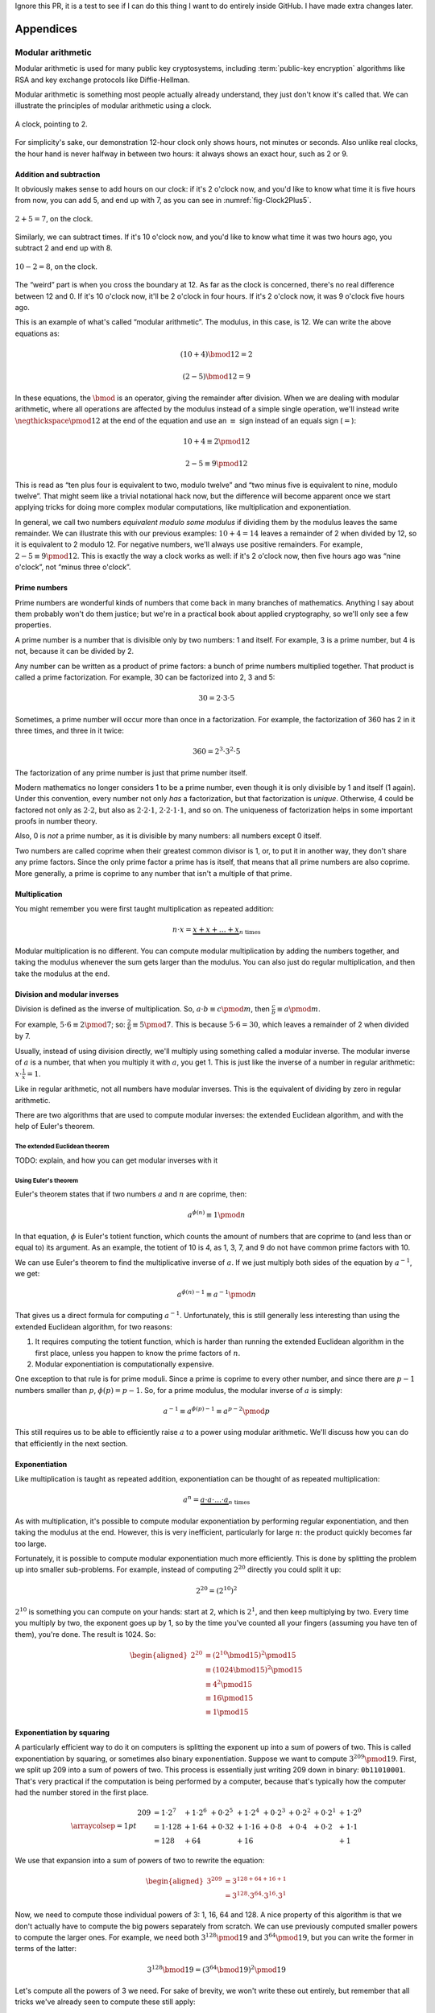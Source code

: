 Ignore this PR, it is a test to see if I can do this thing I want to do entirely inside GitHub. I have made extra changes later.

Appendices
==========

.. raw:: latex

   \appendix

.. _modular-arithmetic:

Modular arithmetic
------------------

Modular arithmetic is used for many public key cryptosystems, including
:term:`public-key encryption` algorithms like RSA and key exchange protocols
like Diffie-Hellman.

Modular arithmetic is something most people actually already understand,
they just don't know it's called that. We can illustrate the principles
of modular arithmetic using a clock.

.. figure:: ./Illustrations/ModularArithmetic/Clock2.svg
   :align: center

   A clock, pointing to 2.

For simplicity's sake, our demonstration 12-hour clock only shows hours,
not minutes or seconds. Also unlike real clocks, the hour hand is never
halfway in between two hours: it always shows an exact hour, such as 2
or 9.

.. _Modular subtraction:
.. _Modular addition:

Addition and subtraction
~~~~~~~~~~~~~~~~~~~~~~~~

It obviously makes sense to add hours on our clock: if it's 2 o'clock
now, and you'd like to know what time it is five hours from now, you can
add 5, and end up with 7, as you can see in :numref:`fig-Clock2Plus5`.

.. _fig-Clock2Plus5:

.. figure:: ./Illustrations/ModularArithmetic/Clock2Plus5.svg
   :align: center

   :math:`2 + 5 = 7`, on the clock.

Similarly, we can subtract times. If it's 10 o'clock now, and you'd like
to know what time it was two hours ago, you subtract 2 and end up with
8.


.. _fig-ClockMinus:

.. figure:: ./Illustrations/ModularArithmetic/Clock10Minus2.svg
   :align: center

   :math:`10 - 2 = 8`, on the clock.

The “weird” part is when you cross the boundary at 12. As far as the
clock is concerned, there's no real difference between 12 and 0. If it's
10 o'clock now, it'll be 2 o'clock in four hours. If it's 2 o'clock now,
it was 9 o'clock five hours ago.

This is an example of what's called “modular arithmetic”. The modulus,
in this case, is 12. We can write the above equations as:

.. math::

   (10 + 4) \bmod{12} = 2

.. math::

   (2 - 5) \bmod{12} = 9

In these equations, the :math:`\bmod` is an operator, giving the
remainder after division. When we are dealing with modular arithmetic,
where all operations are affected by the modulus instead of a simple
single operation, we'll instead write :math:`\negthickspace\pmod{12}` at
the end of the equation and use an :math:`\equiv` sign instead of an
equals sign (:math:`=`):

.. math::

   10 + 4 \equiv 2 \pmod{12}

.. math::

   2 - 5 \equiv 9 \pmod{12}

This is read as “ten plus four is equivalent to two, modulo twelve” and
“two minus five is equivalent to nine, modulo twelve”. That might seem
like a trivial notational hack now, but the difference will become
apparent once we start applying tricks for doing more complex modular
computations, like multiplication and exponentiation.

In general, we call two numbers *equivalent modulo some modulus* if
dividing them by the modulus leaves the same remainder. We can
illustrate this with our previous examples: :math:`10 + 4 = 14` leaves a
remainder of 2 when divided by 12, so it is equivalent to 2 modulo 12.
For negative numbers, we'll always use positive remainders. For example,
:math:`2 - 5 \equiv 9 \pmod{12}`. This is exactly the way a clock works
as well: if it's 2 o'clock now, then five hours ago was “nine o'clock”,
not “minus three o'clock”.

Prime numbers
~~~~~~~~~~~~~

Prime numbers are wonderful kinds of numbers that come back in many
branches of mathematics. Anything I say about them probably won't do
them justice; but we're in a practical book about applied cryptography,
so we'll only see a few properties.

A prime number is a number that is divisible only by two numbers: 1 and
itself. For example, 3 is a prime number, but 4 is not, because it can
be divided by 2.

Any number can be written as a product of prime factors: a bunch of
prime numbers multiplied together. That product is called a prime
factorization. For example, 30 can be factorized into 2, 3 and 5:

.. math::

   30 = 2 \cdot 3 \cdot 5

Sometimes, a prime number will occur more than once in a factorization.
For example, the factorization of 360 has 2 in it three times, and three
in it twice:

.. math::

   360 = 2^3 \cdot 3^2 \cdot 5

The factorization of any prime number is just that prime number itself.

Modern mathematics no longer considers 1 to be a prime number, even
though it is only divisible by 1 and itself (1 again). Under this
convention, every number not only *has* a factorization, but that
factorization is *unique*. Otherwise, 4 could be factored not only as
:math:`2 \cdot 2`, but also as :math:`2 \cdot 2 \cdot 1`,
:math:`2 \cdot 2 \cdot 1 \cdot 1`, and so on. The uniqueness of factorization helps in some important
proofs in number theory.

Also, 0 is *not* a prime number, as it is divisible by many numbers: all
numbers except 0 itself.

Two numbers are called coprime when their greatest common divisor is 1,
or, to put it in another way, they don't share any prime factors. Since
the only prime factor a prime has is itself, that means that all prime
numbers are also coprime. More generally, a prime is coprime to any
number that isn't a multiple of that prime.

Multiplication
~~~~~~~~~~~~~~

You might remember you were first taught multiplication as repeated
addition:

.. math::

   n \cdot x = \underbrace{x + x + \ldots + x}_{n \text{ times}}

Modular multiplication is no different. You can compute modular
multiplication by adding the numbers together, and taking the modulus
whenever the sum gets larger than the modulus. You can also just do
regular multiplication, and then take the modulus at the end.

Division and modular inverses
~~~~~~~~~~~~~~~~~~~~~~~~~~~~~

Division is defined as the inverse of multiplication. So,
:math:`a \cdot b \equiv c \pmod m`, then
:math:`\frac{c}{b} \equiv a \pmod m`.

For example, :math:`5 \cdot 6 \equiv 2 \pmod 7`; so:
:math:`\frac{2}{6} \equiv 5 \pmod 7`. This is because
:math:`5 \cdot 6 = 30`, which leaves a remainder of 2 when divided by 7.

Usually, instead of using division directly, we'll multiply using
something called a modular inverse. The modular inverse of :math:`a` is
a number, that when you multiply it with :math:`a`, you get 1. This is
just like the inverse of a number in regular arithmetic:
:math:`x \cdot \frac{1}{x} = 1`.

Like in regular arithmetic, not all numbers have modular inverses. This
is the equivalent of dividing by zero in regular arithmetic.

There are two algorithms that are used to compute modular inverses: the
extended Euclidean algorithm, and with the help of Euler's theorem.

The extended Euclidean theorem
^^^^^^^^^^^^^^^^^^^^^^^^^^^^^^

TODO: explain, and how you can get modular inverses with it

Using Euler's theorem
^^^^^^^^^^^^^^^^^^^^^

Euler's theorem states that if two numbers :math:`a` and :math:`n` are
coprime, then:

.. math::

   a^{\phi(n)} \equiv 1 \pmod n

In that equation, :math:`\phi` is Euler's totient function, which counts
the amount of numbers that are coprime to (and less than or equal to)
its argument. As an example, the totient of 10 is 4, as 1, 3, 7, and 9
do not have common prime factors with 10.

We can use Euler's theorem to find the multiplicative inverse of
:math:`a`. If we just multiply both sides of the equation by
:math:`a^{-1}`, we get:

.. math::

   a^{\phi(n) - 1} \equiv a^{-1} \pmod n

That gives us a direct formula for computing :math:`a^{-1}`.
Unfortunately, this is still generally less interesting than using the
extended Euclidean algorithm, for two reasons:

#. It requires computing the totient function, which is harder than
   running the extended Euclidean algorithm in the first place, unless
   you happen to know the prime factors of :math:`n`.
#. Modular exponentiation is computationally expensive.

One exception to that rule is for prime moduli. Since a prime is coprime
to every other number, and since there are :math:`p - 1` numbers smaller
than :math:`p`, :math:`\phi(p) = p - 1`. So, for a prime modulus, the
modular inverse of :math:`a` is simply:

.. math::

   a^{-1} \equiv a^{\phi(p) - 1} \equiv a^{p - 2} \pmod p

This still requires us to be able to efficiently raise :math:`a` to a
power using modular arithmetic. We'll discuss how you can do that
efficiently in the next section.

Exponentiation
~~~~~~~~~~~~~~

Like multiplication is taught as repeated addition, exponentiation can
be thought of as repeated multiplication:

.. math::

   a^n = \underbrace{a \cdot a \cdot \ldots \cdot a}_{n \text{ times}}

As with multiplication, it's possible to compute modular exponentiation
by performing regular exponentiation, and then taking the modulus at the
end. However, this is very inefficient, particularly for large
:math:`n`: the product quickly becomes far too large.

Fortunately, it is possible to compute modular exponentiation much more
efficiently. This is done by splitting the problem up into smaller
sub-problems. For example, instead of computing :math:`2^{20}` directly
you could split it up:

.. math::

   2^{20} = (2^{10})^2

:math:`2^{10}` is something you can compute on your hands: start at 2,
which is :math:`2^1`, and then keep multiplying by two. Every time you
multiply by two, the exponent goes up by 1, so by the time you've
counted all your fingers (assuming you have ten of them), you're done.
The result is 1024. So:

.. math::

   \begin{aligned}
   2^{20} &\equiv (2^{10} \bmod {15})^2 \pmod {15} \\
          &\equiv (1024 \bmod {15})^2   \pmod {15} \\
          &\equiv 4^2                   \pmod {15} \\
          &\equiv 16                    \pmod {15} \\
          &\equiv 1                     \pmod {15}
   \end{aligned}

Exponentiation by squaring
~~~~~~~~~~~~~~~~~~~~~~~~~~

A particularly efficient way to do it on computers is splitting the
exponent up into a sum of powers of two. This is called exponentiation
by squaring, or sometimes also binary exponentiation. Suppose we want to
compute :math:`3^{209} \pmod {19}`. First, we split up 209 into a sum of
powers of two. This process is essentially just writing 209 down in
binary: ``0b11010001``. That's very practical if the computation is
being performed by a computer, because that's typically how the computer
had the number stored in the first place.

.. math::

   \arraycolsep=1pt
   \begin{array}{lllllllll}
   209 &= 1 \cdot 2^{7} &+ 1 \cdot 2^{6} &+ 0 \cdot 2^{5} &+ 1 \cdot 2^{4} &+ 0 \cdot 2^{3} &+ 0 \cdot 2^{2} &+ 0 \cdot 2^{1} &+ 1 \cdot 2^{0} \\
       &= 1 \cdot 128   &+ 1 \cdot 64    &+ 0 \cdot 32    &+ 1 \cdot 16    &+ 0 \cdot 8     &+ 0 \cdot 4     &+ 0 \cdot 2     &+ 1 \cdot 1 \\
       &= 128           &+ 64            &                &+ 16            &                &                &                &+ 1
   \end{array}

We use that expansion into a sum of powers of two to rewrite the
equation:

.. math::

   \begin{aligned}
   3^{209} &= 3^{128 + 64 + 16 + 1} \\
           &= 3^{128} \cdot 3^{64} \cdot 3^{16} \cdot 3^1
   \end{aligned}

Now, we need to compute those individual powers of 3: 1, 16, 64 and 128.
A nice property of this algorithm is that we don't actually have to
compute the big powers separately from scratch. We can use previously
computed smaller powers to compute the larger ones. For example, we need
both :math:`3^{128} \pmod {19}` and :math:`3^{64} \pmod {19}`, but you
can write the former in terms of the latter:

.. math::

   3^{128} \bmod {19} = (3^{64} \bmod {19})^2 \pmod {19}

Let's compute all the powers of 3 we need. For sake of brevity, we won't
write these out entirely, but remember that all tricks we've already
seen to compute these still apply:

.. math::

   \begin{aligned}
   3^{16}  &\equiv 17                               \pmod {19} \\
   3^{64}  &\equiv (3^{16})^4 \equiv 17^4 \equiv 16 \pmod {19} \\
   3^{128} &\equiv (3^{64})^2 \equiv 16^2 \equiv 9  \pmod {19}
   \end{aligned}

Filling these back in to our old equation:

.. math::

   \begin{aligned}
   3^{209} &=      3^{128} \cdot 3^{64} \cdot 3^{16} \cdot 3^1 \pmod {19} \\
           &\equiv 9       \cdot 16     \cdot 17     \cdot 3   \pmod {19}
   \end{aligned}

This trick is particularly interesting when the exponent is a very large
number. That is the case in many cryptographic applications. For
example, in RSA decryption, the exponent is the private key :math:`d`,
which is usually more than a thousand bits long. Keep in mind that this
method will still leak timing information, so it's only suitable for
offline computation. Modular exponentiation can also be computed using a
technique called a Montgomery ladder, which we'll see in the next
section.

Many programming languages provide access to specific modular
exponentiation functions. For example, in Python, ``pow(e, x, m)``
performs efficient modular exponentiation. However, the expression
``(e ** x) % m`` will still use the inefficient method.

Montgomery ladder exponentiation
~~~~~~~~~~~~~~~~~~~~~~~~~~~~~~~~

As we mentioned before, the exponentiation by squaring algorithm is
simple and fast, but the time it takes to complete depends on the value
of the exponent. That's bad, because the exponent is usually a secret
value, such as a Diffie-Hellman secret or the private exponent :math:`d`
in RSA.

The Montgomery ladder is an algorithm that resolves this by guaranteeing
the same number of operations irrespective of the particular value of
the exponent. It was originally applied for efficient scalar
multiplications over elliptic curves, but the mathematics works for many
other systems: specifically, for any abelian group.
:cite:`montgomerypowerladder`

Deriving the ladder
^^^^^^^^^^^^^^^^^^^

.. canned_admonition::
   :from_template: advanced

   This section involves a good deal of arithmetic tricks. You might want to get
   out some paper and pencil to follow along.


Like with exponentiation by squaring, we start by looking at the binary
expansion of the exponent :math:`k`. Generally, any :math:`k` can be
written as a sum (:math:`\sum`) of some powers of two (:math:`2^i`). If
:math:`2^j` appears in the binary expansion, we'll say that
:math:`k_j = 1`; if it doesn't, we'll say that :math:`k_j = 0`. That
gives us:

.. math::

   k = \sum_{i=0}^{t-1} 2^i k_i

That definition might look scary, but all you're really doing here is
defining :math:`k_i` as bit of :math:`k` at position :math:`i`. The sum
goes over all the bits: if :math:`k` is :math:`t` bits long, and we
start indexing at 0, the index of the highest bit is :math:`t - 1`, and
the index of the lowest bit is 0. For example, the binary expansion of
the number 6 is ``0b110``. That number is three bits long, so
:math:`t = 3`. So:

.. math::

   \begin{aligned}
   6 &= \sum_{i = 0}^{t - 1} 2^i k_i \\
     &= \sum_{i = 0}^{2} 2^i k_i \\
     &= k_2 \cdot 2^2 + k_1 \cdot 2^1 + k_0 \cdot 2^0 \\
     &= 1 \cdot 2^2 + 1 \cdot 2^1 + 0 \cdot 2^0
   \end{aligned}

So, :math:`(k_2, k_1, k_0) = (1, 1, 0)`.

The next few steps don't make a lot of sense until you see them come
together at the end, so bear with me and check that the math works out.
We'll define a related sum, :math:`L_j`:

.. math::

   L_j = \sum_{i = j}^{t - 1} 2^{i - j} k_i

For example, :math:`L_1` (still with :math:`k = 6`) becomes:

.. math::

   \begin{aligned}
   L_1 & = \sum_{i = 1}^{2} 2^{i - 1} k_i \\
       & = \underbrace{2^1 \cdot k_2}_{i = 2} + \underbrace{2^0 \cdot k_1}_{i = 1} \\
       & = 2 \cdot 1 + 1 \cdot 1 \\
       & = 3
   \end{aligned}

Essentially, :math:`L_j` is just :math:`k` shifted to the right by
:math:`j` bits. Shifting to the right by one bit is the same thing as
flooring division by two, just like right-shifting by a decimal digit is
the same thing as flooring division by 10. For example: 73, shifted one
decimal digit to the right is 7; 0b101 (5) shifted one binary digit
(bit) to the right is 0b10 (2). Analogously, shifting left is the
inverse operation, and is equivalent to *multiplying* by two.

Next, we'll perform a little arithmetical hocus pocus. First of all:

.. math::

   L_j = 2 \cdot L_{j + 1} + k_j

While you can verify this arithmetically, the easiest way to check this
is to think of it in terms of right and left shifts. If you shift
:math:`k` to the right by :math:`j` positions, that

.. math::

   \begin{aligned}
   k                               & = \mathtt{0b110010111} \\
   L_j               = L_2         & = \mathtt{0b1100101} \\
   L_{j + 1}         = L_3         & = \mathtt{0b110010} \\
   2 \cdot L_{j + 1} = 2 \cdot L_3 & = \mathtt{0b1100100}
   \end{aligned}

You can visually verify that :math:`L_2` is indeed :math:`L_3`, shifted
one to the left (which is the same thing as multiplying by two), plus
that one bit :math:`k_j` that “fell off” when shifting right.
:math:`k_j` is the last bit of :math:`L_j`; in this case it happens to
be 1, but it could equally well have been 0.

We define another very simple function :math:`H_j`:

.. math::

   H_j = L_j + 1 \iff L_j = H_j - 1

Starting from our previous result:

.. math::

   \begin{aligned}
   L_j & = 2 \cdot L_{j + 1} + k_j \\
       & \Downarrow (L_{j + 1} = H_{j+1} - 1) \\
   L_j & = L_{j + 1} + k_j + H_{j + 1} - 1 \\
       & \Downarrow (L_{j + 1} = H_{j+1} - 1) \\
   L_j & = 2 \cdot H_{j + 1} + k_j - 2
   \end{aligned}

We can combine these to produce an inductive way to compute :math:`L_j`
and :math:`H_j`:

.. math::

   L_j = \begin{cases}
   2 L_{j + 1}           & \mbox{if } k_j = 0, \\
   L_{j + 1} + H_{j + 1} & \mbox{if } k_j = 1.
   \end{cases}

.. math::

   H_j = \begin{cases}
   L_{j + 1} + H_{j + 1} & \mbox{if } k_j = 0, \\
   2 H_{j + 1} & \mbox{if } k_j = 1.
   \end{cases}

Remember that we're doing this to compute :math:`g^k`. Let's write the
exponentiation out:

.. math::

   g^{L_j} = \begin{cases}
   g^{2 L_{j + 1}} = \left(g^{L_{j + 1}}\right)^2 & \mbox{if } k_j = 0, \\
   g^{L_{j + 1} + H_{j + 1}} = g^{L_{j + 1}} \cdot g^{H_{j+1}} & \mbox{if } k_j = 1.
   \end{cases}

.. math::

   g^{H_j} = \begin{cases}
   g^{L_{j + 1} + H_{j + 1}} = g^{L_{j + 1}} \cdot g^{H_{j+1}} & \mbox{if } k_j = 0, \\
   g^{2 H_{j + 1}} = \left(g^{H_{j + 1}}\right)^2 & \mbox{if } k_j = 1.
   \end{cases}

Remember that :math:`L_j` is :math:`k` right-shifted by :math:`j` bits,
so :math:`L_0` is :math:`k` shifted right by 0 bits, or just :math:`k`
itself. That means :math:`g^k`, the number we're trying to compute, is
the same thing as :math:`g^{L_0}`. By starting at :math:`g^{L_{t - 1}}`
(:math:`g` raised to the power of the leftmost bit of :math:`k`) and
iteratively making our way down to :math:`g^{L_0} = g^k`, we have an
elegant inductive method for computing :math:`g^k` based on two simple
recursive rules.

The important part about this algorithm is the constant number of
operations. If :math:`k_j = 0`, computing :math:`g^{L_j}` involves one
squaring and :math:`g^{H_j}` involves one multiplication; if
:math:`k_j = 1`, it's the other way around. No matter what any of the
bits of :math:`k` are, you need one squaring operation and one
multiplication per bit.

Implementing the Montgomery ladder in Python
^^^^^^^^^^^^^^^^^^^^^^^^^^^^^^^^^^^^^^^^^^^^

The Python implementation of this algorithm, applied to modular
exponentiation, is surprisingly terse:

.. code:: python

   def montgomery(x, exponent, modulus):
       x1, x2 = x, x ** 2
       high_bit, *remaining_bits = bits(exponent)
       for bit in remaining_bits:
           if bit == 0:
               x2 = x1 * x2
               x1 = x1 ** 2
           else:
               x1 = x1 * x2
               x2 = x2 ** 2
           x1, x2 = x1 % modulus, x2 % modulus
       return x1

This code block doesn't show the definition of ``bits``: it produces the
binary expansion of its argument. Python doesn't provide that by
default; ``bin`` is close, but that produces a string: ``bin(100)``
evaluates to ``0b1100100``. The ``a, *b = bits(...)`` construct assigns
the first item in ``bits(...)`` to ``a``, and all remaining bits to
``b``, effectively just skipping the first bit.

The important thing to note here is that no matter what the particular
value of the exponent is, there is one squaring, one multiplication, and
one modulo operation per bit. Keep in mind that this doesn't necessarily
make the entire algorithm take constant time, because the individual
squaring and multiplication operations are not necessarily constant
time.

Discrete logarithm
~~~~~~~~~~~~~~~~~~

Just like subtraction is the inverse of addition, and division is the
inverse of multiplication, logarithms are the inverse of exponentiation.
In regular arithmetic, :math:`b^x = y`, if :math:`x = \log_b
y`. This is pronounced “:math:`b` raised to the power :math:`x` is
:math:`y`”, and “the logarithm of :math:`y` with respect to :math:`b` is
:math:`x`”. The equivalent of this in modular arithmetic is called a
“discrete logarithm”.

As with division, if you start from the definition as the inverse of a
different operator, it's easy to come up with examples. For example,
since :math:`3^6 \equiv 9 \pmod {15}`, we can define
:math:`6 \equiv \log_3 9 \pmod {15}`. Unlike modular inverses, computing
discrete logarithms is generally hard. There is no formal proof that computing
discrete logarithms is *intrinsically* complex; we just haven't found any
efficient algorithms to do it. Because this field has gotten extensive
research and we still don't have very fast general algorithms, we
consider it safe to base the security of protocols on the assumption
that computing discrete logs is hard.

There is one theoretical algorithm for computing discrete logarithms
efficiently. However, it requires a quantum computer, which is a
fundamentally different kind of computer from the classical computers we
use today. While we can build such computers, we can only build very
small ones. The limited size of our quantum computers strongly limits
which problems we can solve. So far, they're much more in the realm of
the kind of arithmetic a child can do in their head, than ousting the
top of the line classical computers from the performance throne.

The complexity of computing discrete logarithms, together with the
relative simplicity of computing its inverse, modular exponentiation, is
the basis for many public key cryptosystems. Common examples include the
RSA encryption primitive, and the Diffie-Hellman key exchange protocol.

While cryptosystems based on the discrete logarithm problem are
currently considered secure with appropriate parameter choices, there
are certainly ways that could change in the future. For example:

-  Theoretical breakthroughs in number theory could make discrete
   logarithms significantly easier to compute than we currently think.
-  Technological breakthroughs in quantum computing could lead to large
   enough quantum computers.
-  Technological breakthroughs in classical computing as well as the
   continuous gradual increases in performance and decreases in cost
   could increase the size of some problems that can be tackled using
   classical computers.

Discrete logarithm computation is tightly linked to the problem of
number factorization. They are still areas of active mathematical
research; the links between the two problems are still not thoroughly
understood. That said, there are many similarities between the two:

-  Both are believed to be hard to compute on classical computers, but
   neither has a proof of that fact.
-  They can both be efficiently computed on quantum computers using
   Shor's algorithm.
-  Mathematical advances in one are typically quickly turned into
   mathematical advances in the other.

.. _multiplicative-order:

Multiplicative order
~~~~~~~~~~~~~~~~~~~~

Given integer :math:`a` and positive integer :math:`b` with
gcd\ :math:`(a, b) = 1`, the *multiplicative order* of
:math:`a \pmod{b}` is the smallest positive integer :math:`k` such that
:math:`a^k = 1 \pmod{b}`.

.. _elliptic-curves:

Elliptic curves
---------------

Like modular arithmetic, elliptic curve arithmetic is used for many
public key cryptosystems. Many cryptosystems that traditionally work
with modular arithmetic, such as Diffie-Hellman and DSA, have an
elliptic curve counterpart.

Elliptic curves are curves with the following form:

.. math::

   y^2 = x^3 + ax + b

This is called the “short Weierstrass form”, and is the most common form
when talking about elliptic curves in general. There are several other
forms which mostly have applications in cryptography, notably the
Edwards form:

.. math::

   x^2 + y^2 = 1 + dx^2y^2

We can define addition of points on the curve.

TODO: Move the Abelian group thing somewhere else, since it applies to
our fields thing as well

All of this put together form something called an Abelian group. That's
a scary-sounding mathematical term that almost everyone already
understands the basics of. Specifically, if you know how to add integers
(:math:`\ldots -2, -1, 0, 1, 2, \ldots`) together, you already know an
Abelian group. An Abelian group satisfies five properties:

#. If :math:`a` and :math:`b` are members of the Abelian group and
   :math:`\star` is the operator, then :math:`a \star b` is also a
   member of that Abelian group. Indeed, any two integers added together
   always get you another integer. This property is called *closure*,
   or, we say that the group is *closed under addition* (or whatever the
   name is of the operation we've defined).
#. If :math:`a`, :math:`b` and :math:`c` are members of the Abelian
   group, the order of operations doesn't matter; to put it differently:
   we can move the brackets around. In equation form:
   :math:`(a \star b) \star c = a \star (b \star c)`. Indeed, the order in which
   you add integers together doesn't matter; they will always sum up to the same
   value. This property is called *associativity*, and the group is said to be
   *associative*.
#. There's exactly one identity element :math:`i`, for which
   :math:`a \star i = i \star a = a`. For integer addition, that's zero:
   :math:`a + 0 = 0 + a = a` for all a.
#. For each element :math:`a`, there's exactly one inverse element
   :math:`b`, for which :math:`a \star b = b \star a = i`, where
   :math:`i` is the identity element. Indeed, for integer addition,
   :math:`a + (-a) = (-a) + a = 0` for all a.
#. The order of elements doesn't matter for the result of the operation.
   For all elements :math:`a, b`, :math:`a \star b = b \star a`. This is
   known as *commutativity*, and the group is said to be *commutative*.

The first four properties are called group properties and make something
a group; the last property is what makes a group Abelian.

We can see that our elliptic curve, with the point at infinity and the
addition operator, forms an Abelian group:

#. If :math:`P` and :math:`Q` are two points on the elliptic curve, then
   :math:`P + Q` is also always a point on the curve.
#. If :math:`P`, :math:`Q`, and :math:`R` are all points on the curve,
   then :math:`P + (Q + R) = (P + Q) + R`, so the elliptic curve is associative.
#. There's an identity element, our point at infinity :math:`O`. For all
   points on the curve :math:`P`, :math:`P + O = O + P = P`.
#. Each element has an inverse element. This is easiest explained
   visually TODO: Explain visually
#. The order of operations doesn't matter, :math:`P + Q = Q + P` for all
   :math:`P, Q` on the curve.

The elliptic curve discrete log problem
~~~~~~~~~~~~~~~~~~~~~~~~~~~~~~~~~~~~~~~

TODO: explain fully

As with the regular discrete log problem, the elliptic curve discrete
log problem doesn't actually have a formal proof that the operation is
“hard” to perform: we just know that there is no publicly available
algorithm to do it efficiently. It's possible, however unlikely, that
someone has a magical algorithm that makes the problem easy, and that
would break elliptic curve cryptography completely. It's far more likely
that we will see a stream of continuous improvements, which coupled with
increased computing power eventually eat away at the security of the
algorithm.

Side-channel attacks
--------------------

Timing attacks
~~~~~~~~~~~~~~

AES cache timing
^^^^^^^^^^^^^^^^

http://tau.ac.il/~tromer/papers/cache.pdf

Elliptic curve timing attacks
^^^^^^^^^^^^^^^^^^^^^^^^^^^^^

TODO: Explain why the edwards form is great?

Power measurement attacks
~~~~~~~~~~~~~~~~~~~~~~~~~

TODO: Say something here.
